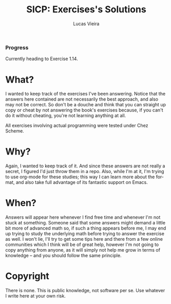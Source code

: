 #+TITLE: SICP: Exercises's Solutions
#+DESCRIPTION: Answers for the exercises on the book Structure and Interpretation of Computer Programs, written by Harold Abelson, Gerald Jay Sussman and Julie Sussman.
#+AUTHOR: Lucas Vieira
#+EMAIL: lucasvieira@lisp.com.br
#+LANGUAGE: en-us
#+OPTIONS: toc:nil

*** Progress
Currently heading to Exercise 1.14.

* What?

I wanted to keep track of the exercises I've been answering. Notice that the answers here contained are not necessarily the best approach, and also
may not be correct. So don't be a douche and think that you can straight up copy or cheat by not answering the book's exercises because, if you can't do it
without cheating, you're not learning anything at all.

All exercises involving actual programming were tested under Chez Scheme.

* Why?

Again, I wanted to keep track of it. And since these answers are not really a secret, I figured I'd just throw them in a repo.
Also, while I'm at it, I'm trying to use org-mode for these studies; this way I can learn more about the format, and also take full advantage of its fantastic
support on Emacs.

* When?

Answers will appear here whenever I find free time and whenever I'm not stuck at something.
Someone said that some answers might demand a little bit more of advanced math so, if such a thing appears before me, I may end up trying to study the underlying
math before trying to answer the exercise as well.
I won't lie, I'll try to get some tips here and there from a few online communities which I think will be of great help, however I'm not going to copy anything
from anyone, as it will simply not help me grow in terms of knowledge -- and you should follow the same principle.

* Copyright

There is none. This is public knowledge, not software per se. Use whatever I write here at your own risk.

